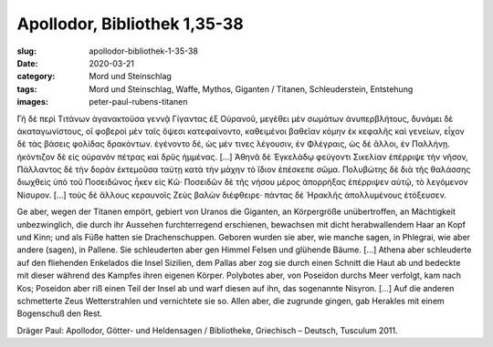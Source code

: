 Apollodor, Bibliothek 1,35-38
=============================

:slug: apollodor-bibliothek-1-35-38
:date: 2020-03-21
:category: Mord und Steinschlag
:tags: Mord und Steinschlag, Waffe, Mythos, Giganten / Titanen, Schleuderstein, Entstehung
:images: peter-paul-rubens-titanen

.. class:: original greek

    Γῆ δὲ περὶ Τιτάνων ἀγανακτοῦσα γεννᾷ Γίγαντας ἐξ Οὐρανοῦ, μεγέθει μὲν σωμάτων ἀνυπερβλήτους, δυνάμει δὲ
    ἀκαταγωνίστους, οἳ φοβεροὶ μὲν ταῖς ὄψεσι κατεφαίνοντο, καθειμένοι βαθεῖαν κόμην ἐκ κεφαλῆς καὶ γενείων, εἶχον δὲ
    τὰς βάσεις φολίδας δρακόντων. ἐγένοντο δέ, ὡς μέν τινες λέγουσιν, ἐν Φλέγραις, ὡς δὲ ἄλλοι, ἐν Παλλήνῃ. ἠκόντιζον δὲ
    εἰς οὐρανὸν πέτρας καὶ δρῦς ἡμμένας. […] Ἀθηνᾶ δὲ Ἐγκελάδῳ φεύγοντι Σικελίαν ἐπέρριψε τὴν νῆσον, Πάλλαντος δὲ τὴν
    δορὰν ἐκτεμοῦσα ταύτῃ κατὰ τὴν μάχην τὸ ἴδιον ἐπέσκεπε σῶμα. Πολυβώτης δὲ διὰ τῆς θαλάσσης διωχθεὶς ὑπὸ τοῦ
    Ποσειδῶνος ἧκεν εἰς Κῶ· Ποσειδῶν δὲ τῆς νήσου μέρος ἀπορρήξας ἐπέρριψεν αὐτῷ, τὸ λεγόμενον Νίσυρον. […] τοὺς δὲ
    ἄλλους κεραυνοῖς Ζεὺς βαλὼν διέφθειρε· πάντας δὲ Ἡρακλῆς ἀπολλυμένους ἐτόξευσεν.

.. class:: translation

    Ge aber, wegen der Titanen empört, gebiert von Uranos die Giganten, an Körpergröße unübertroffen, an Mächtigkeit
    unbezwinglich, die durch ihr Aussehen furchterregend erschienen, bewachsen mit dicht herabwallendem Haar an Kopf und
    Kinn; und als Füße hatten sie Drachenschuppen. Geboren wurden sie aber, wie manche sagen, in Phlegrai, wie aber
    andere (sagen), in Pallene. Sie schleuderten aber gen Himmel Felsen und glühende Bäume. […]  Athena aber schleuderte
    auf den fliehenden Enkelados die Insel Sizilien, dem Pallas aber zog sie durch einen Schnitt die Haut ab und bedeckte
    mit dieser während des Kampfes ihren eigenen Körper. Polybotes aber, von Poseidon durchs Meer verfolgt, kam nach Kos;
    Poseidon aber riß einen Teil der Insel ab und warf diesen auf ihn, das sogenannte Nisyron. […] Auf die
    anderen schmetterte Zeus Wetterstrahlen und vernichtete sie so. Allen aber, die zugrunde gingen, gab Herakles mit
    einem Bogenschuß den Rest.

.. class:: translation-source

    Dräger Paul: Apollodor, Götter- und Heldensagen / Bibliotheke, Griechisch – Deutsch, Tusculum 2011.
